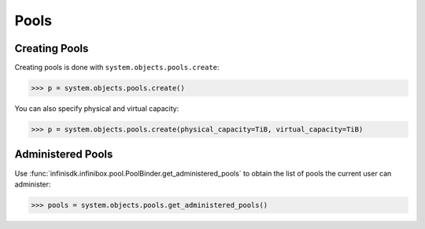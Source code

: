 Pools
=====

Creating Pools
--------------

Creating pools is done with ``system.objects.pools.create``:

.. code-block:: python
		
		>>> p = system.objects.pools.create()

You can also specify physical and virtual capacity:

.. code-block:: python

		>>> p = system.objects.pools.create(physical_capacity=TiB, virtual_capacity=TiB)


Administered Pools
------------------

Use :func:`infinisdk.infinibox.pool.PoolBinder.get_administered_pools` to obtain the list of pools the current user can administer:

.. code-block:: python

		>>> pools = system.objects.pools.get_administered_pools()
